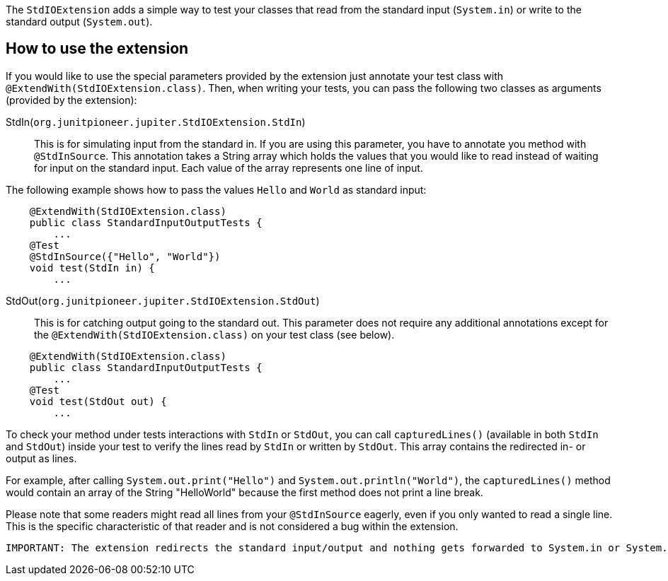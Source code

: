 :page-title: Standard input/output
:page-description: JUnit Jupiter extension for simulating standard input or catching standard output.

The `StdIOExtension` adds a simple way to test your classes that read from the standard
input (`System.in`) or write to the standard output (`System.out`).

== How to use the extension

If you would like to use the special parameters provided by the extension
just annotate your test class with `@ExtendWith(StdIOExtension.class)`.
Then, when writing your tests, you can pass the following two classes as arguments (provided by the extension):

StdIn(`org.junitpioneer.jupiter.StdIOExtension.StdIn`)::
This is for simulating input from the standard in. If you are using this parameter, you have to
annotate you method with `@StdInSource`. This annotation takes a String array which holds the values that
you would like to read instead of waiting for input on the standard input. Each value of the array
represents one line of input.

The following example shows how to pass the values `Hello` and `World` as standard input:

[source,java]
----
    @ExtendWith(StdIOExtension.class)
    public class StandardInputOutputTests {
        ...
    @Test
    @StdInSource({"Hello", "World"})
    void test(StdIn in) {
        ...

----

StdOut(`org.junitpioneer.jupiter.StdIOExtension.StdOut`)::
This is for catching output going to the standard out. This parameter does not require any additional annotations
except for the `@ExtendWith(StdIOExtension.class)` on your test class (see below).

[source,java]
----
    @ExtendWith(StdIOExtension.class)
    public class StandardInputOutputTests {
        ...
    @Test
    void test(StdOut out) {
        ...

----

To check your method under tests interactions with `StdIn` or `StdOut`, you can call
`capturedLines()` (available in both `StdIn` and `StdOut`) inside your test to verify
the lines read by `StdIn` or written by `StdOut`.
This array contains the redirected in- or output as lines.

For example, after calling `System.out.print("Hello")` and `System.out.println("World")`,
the `capturedLines()` method would contain an array of the String "HelloWorld" because
the first method does not print a line break.

Please note that some readers might read all lines from your `@StdInSource` eagerly,
even if you only wanted to read a single line. This is the specific characteristic
of that reader and is not considered a bug within the extension.

[source]
----
IMPORTANT: The extension redirects the standard input/output and nothing gets forwarded to System.in or System.out.
----